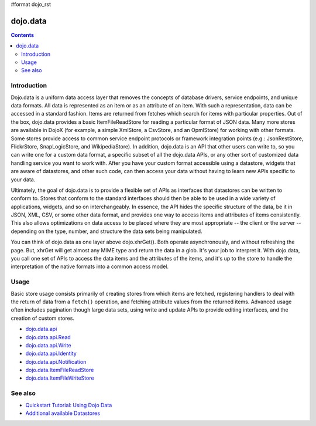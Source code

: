 #format dojo_rst

dojo.data
=========

.. contents::
  :depth: 2


============
Introduction
============

Dojo.data is a uniform data access layer that removes the concepts of database drivers, service endpoints, and unique data formats. All data is represented as an item or as an attribute of an item. With such a representation, data can be accessed in a standard fashion. Items are returned from fetches which search for items with particular properties. Out of the box, dojo.data provides a basic ItemFileReadStore for reading a particular format of JSON data. Many more stores are available in DojoX (for example, a simple XmlStore, a CsvStore, and an OpmlStore) for working with other formats. Some stores provide access to common service endpoint protocols or framework integration points (e.g.: JsonRestStore, FlickrStore, SnapLogicStore, and WikipediaStore). In addition, dojo.data is an API that other users can write to, so you can write one for a custom data format, a specific subset of all the dojo.data APIs, or any other sort of customized data handling service you want to work with. After you have your custom format accessible using a datastore, widgets that are aware of datastores, and other such code, can then access your data without having to learn new APIs specific to your data.

Ultimately, the goal of dojo.data is to provide a flexible set of APIs as interfaces that datastores can be written to conform to. Stores that conform to the standard interfaces should then be able to be used in a wide variety of applications, widgets, and so on interchangeably. In essence, the API hides the specific structure of the data, be it in JSON, XML, CSV, or some other data format, and provides one way to access items and attributes of items consistently. This also allows optimizations on data access to be placed where they are most appropriate -- the client or the server -- depending on the type, number, and structure the data sets being manipulated.

You can think of dojo.data as one layer above dojo.xhrGet(). Both operate asynchronously, and without refreshing the page. But, xhrGet will get almost any MIME type and return the data in a glob. It's your job to interpret it. With dojo.data, you call one set of APIs to access the data items and the attributes of the items, and it's up to the store to handle the interpretation of the native formats into a common access model. 


=====
Usage
=====

Basic store usage consists primarily of creating stores from which items are fetched, registering handlers to deal with the return of data from a ``fetch()`` operation, and fetching attribute values from the returned items. Advanced usage often includes pagination though large data sets, using write and update APIs to provide editing interfaces, and the creation of custom stores. 

* `dojo.data.api <dojo/data/api>`_ 
* `dojo.data.api.Read <dojo/data/api/Read>`_
* `dojo.data.api.Write <dojo/data/api/Write>`_
* `dojo.data.api.Identity <dojo/data/api/Identity>`_
* `dojo.data.api.Notification <dojo/data/api/Notification>`_
* `dojo.data.ItemFileReadStore <dojo/data/ItemFileReadStore>`_
* `dojo.data.ItemFileWriteStore <dojo/data/ItemFileWriteStore>`_


========
See also
========

* `Quickstart Tutorial: Using Dojo Data <quickstart/data/usingdatastores>`_
* `Additional available Datastores <dojox/data>`_
